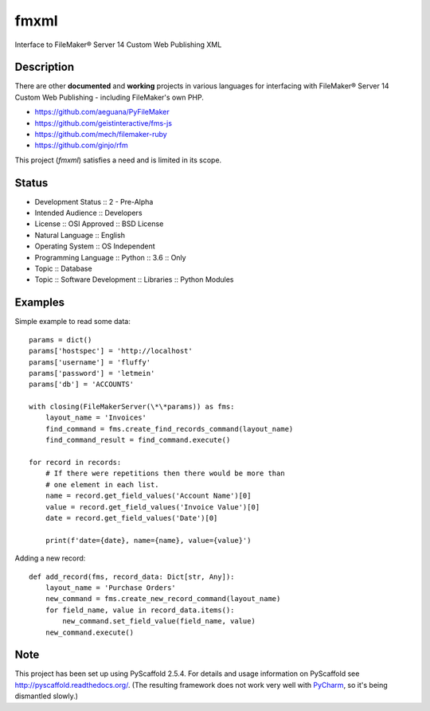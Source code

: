 =====
fmxml
=====


Interface to FileMaker® Server 14 Custom Web Publishing XML


Description
===========

There are other **documented** and **working** projects in various languages
for interfacing with FileMaker® Server 14 Custom Web Publishing -
including FileMaker's own PHP.

* https://github.com/aeguana/PyFileMaker
* https://github.com/geistinteractive/fms-js
* https://github.com/mech/filemaker-ruby
* https://github.com/ginjo/rfm

This project (*fmxml*) satisfies a need and is limited in its scope.


Status
======

* Development Status :: 2 - Pre-Alpha
* Intended Audience :: Developers
* License :: OSI Approved :: BSD License
* Natural Language :: English
* Operating System :: OS Independent
* Programming Language :: Python :: 3.6 :: Only
* Topic :: Database
* Topic :: Software Development :: Libraries :: Python Modules

Examples
========

Simple example to read some data::

    params = dict()
    params['hostspec'] = 'http://localhost'
    params['username'] = 'fluffy'
    params['password'] = 'letmein'
    params['db'] = 'ACCOUNTS'

    with closing(FileMakerServer(\*\*params)) as fms:
        layout_name = 'Invoices'
        find_command = fms.create_find_records_command(layout_name)
        find_command_result = find_command.execute()

    for record in records:
        # If there were repetitions then there would be more than
        # one element in each list.
        name = record.get_field_values('Account Name')[0]
        value = record.get_field_values('Invoice Value')[0]
        date = record.get_field_values('Date')[0]

        print(f'date={date}, name={name}, value={value}')

Adding a new record::

    def add_record(fms, record_data: Dict[str, Any]):
        layout_name = 'Purchase Orders'
        new_command = fms.create_new_record_command(layout_name)
        for field_name, value in record_data.items():
            new_command.set_field_value(field_name, value)
        new_command.execute()


Note
====

This project has been set up using PyScaffold 2.5.4. For details and usage
information on PyScaffold see http://pyscaffold.readthedocs.org/. (The
resulting framework does not work very well with
`PyCharm <https://www.jetbrains.com/pycharm/>`_, so it's being dismantled slowly.)
